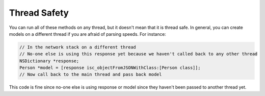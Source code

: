 Thread Safety
=============

You can run all of these methods on any thread, but it doesn't mean that it is thread safe. In general, you can create models on a different thread if you are afraid of parsing speeds. For instance:

.. code-block:: objective-c

	// In the network stack on a different thread
	// No-one else is using this response yet because we haven't called back to any other thread
	NSDictionary *response;
	Person *model = [response isc_objectFromJSONWithClass:[Person class]];
	// Now call back to the main thread and pass back model
	
This code is fine since no-one else is using response or model since they haven't been passed to another thread yet.
